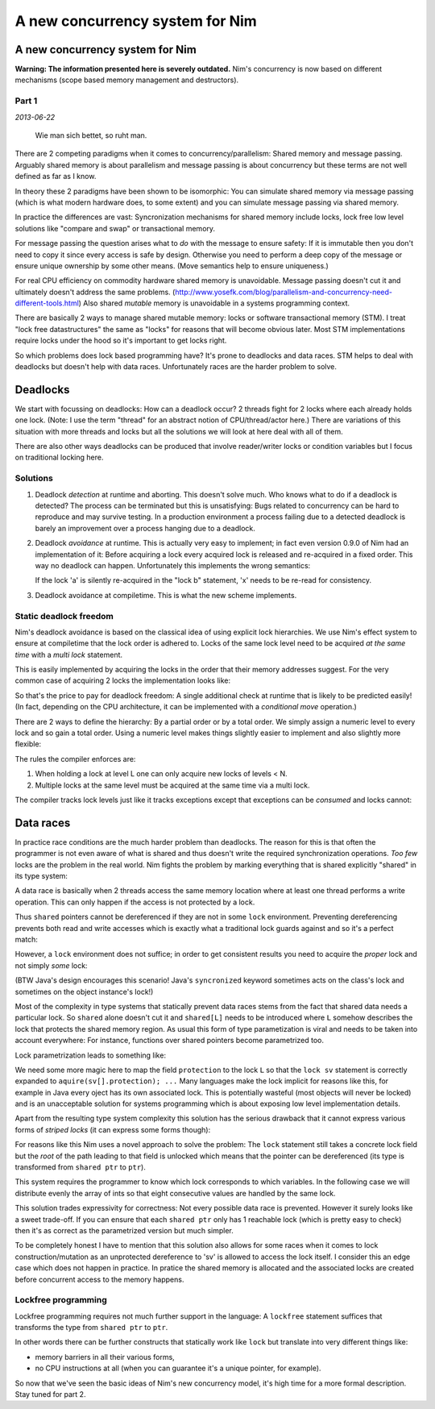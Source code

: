 ==================================
  A new concurrency system for Nim
==================================


A new concurrency system for Nim
================================

**Warning: The information presented here is severely outdated.**
Nim's concurrency is now based on different mechanisms
(scope based memory management and destructors).

Part 1
------

*2013-06-22*

  Wie man sich bettet, so ruht man.

There are 2 competing paradigms when it comes to concurrency/parallelism:
Shared memory and message passing. Arguably shared memory is about parallelism
and message passing is about concurrency but these terms are not well defined
as far as I know.

In theory these 2 paradigms have been shown to be
isomorphic: You can simulate shared memory via message passing (which is what
modern hardware does, to some extent) and you can simulate message passing
via shared memory.

In practice the differences are vast: Syncronization
mechanisms for shared memory include locks, lock free low level solutions
like "compare and swap" or transactional memory.

For message passing the
question arises what to *do* with the message to ensure safety: If it
is immutable then you don't need to copy it since every access is safe by
design. Otherwise you need to perform a deep copy of the message or ensure
unique ownership by some other means. (Move semantics help to ensure
uniqueness.)

For real CPU efficiency on commodity hardware shared memory is unavoidable.
Message passing doesn't cut it and ultimately doesn't address the same problems.
(http://www.yosefk.com/blog/parallelism-and-concurrency-need-different-tools.html)
Also shared *mutable* memory is unavoidable in a systems programming context.

There are basically 2 ways to manage shared mutable memory: locks or software
transactional memory (STM). I treat "lock free datastructures" the same
as "locks" for reasons that will become obvious later. Most STM implementations
require locks under the hood so it's important to get locks right.

So which problems does lock based programming have? It's prone to deadlocks
and data races. STM helps to deal with deadlocks but doesn't help with data
races. Unfortunately races are the harder problem to solve.


Deadlocks
=========

We start with focussing on deadlocks: How can a deadlock occur?
2 threads fight for 2 locks where each already holds one lock. (Note: I use the
term "thread" for an abstract notion of CPU/thread/actor here.) There are
variations of this situation with more threads and locks but all the solutions
we will look at here deal with all of them.

There are also other ways deadlocks can be produced that involve reader/writer
locks or condition variables but I focus on traditional locking here.


Solutions
---------

1) Deadlock *detection* at runtime and aborting. This doesn't solve much. Who
   knows what to do if a deadlock is detected? The process can be terminated
   but this is unsatisfying: Bugs related to concurrency can be
   hard to reproduce and may survive testing. In a production environment
   a process failing due to a detected deadlock is barely an improvement over
   a process hanging due to a deadlock.
2) Deadlock *avoidance* at runtime. This is actually very easy to implement; in
   fact even version 0.9.0 of Nim had an implementation of it: Before
   acquiring a lock every acquired lock is released and re-acquired in a fixed
   order. This way no deadlock can happen. Unfortunately this implements the
   wrong semantics:

   .. code-block:: nim
     lock a:
       var x = readFrom(a)
       lock b:
         b = x

   If the lock 'a' is silently re-acquired in the "lock b" statement, 'x' needs
   to be re-read for consistency.

3) Deadlock avoidance at compiletime. This is what the new scheme implements.


Static deadlock freedom
-----------------------

Nim's deadlock avoidance is based on the classical idea of using explicit
lock hierarchies. We use Nim's effect system to ensure at compiletime that
the lock order is adhered to. Locks of the same lock level need to be acquired
*at the same time* with a *multi lock* statement.

This is easily implemented by acquiring the locks in the order that their
memory addresses suggest. For the very common case of acquiring 2 locks the
implementation looks like:

.. code-block:: nim
  template lock(a, b: ptr TLock; body: stmt) =
    if cast[TAddress](a) < cast[TAddress](b):
      pthread_mutex_lock(a)
      pthread_mutex_lock(b)
    else:
      pthread_mutex_lock(b)
      pthread_mutex_lock(a)
    try:
      body
    finally:
      pthread_mutex_unlock(a)
      pthread_mutex_unlock(b)

So that's the price to pay for deadlock freedom: A single additional check
at runtime that is likely to be predicted easily! (In fact, depending on the
CPU architecture, it can be implemented with a *conditional move* operation.)

There are 2 ways to define the hierarchy: By a partial order or by a total
order. We simply assign a numeric level to every lock and so gain a total
order. Using a numeric level makes things slightly easier to implement
and also slightly more flexible:

.. code-block:: nim
  type
    LevelA = TLock[10] # leave a gap in case a new abstraction layer is found
    LevelB = TLock[20] # some day

The rules the compiler enforces are:

1. When holding a lock at level L one can only acquire new locks of levels < N.
2. Multiple locks at the same level must be acquired at the same time via a
   multi lock.

The compiler tracks lock levels just like it tracks exceptions except that
exceptions can be *consumed* and locks cannot:

.. code-block:: nim
  var
    A: LevelA

  proc foo() {.locks: [10].} =
    aquire(A)
    ...
    # Note: the fact that we 'release' A here is irrelevant:
    release(A)

  proc bar() {.raises: [].} =
    try:
      raise newException(EIO, "IO")
    except EIO:
      echo "Note: effect has been consumed!"


Data races
==========

In practice race conditions are the much harder problem than deadlocks. The
reason for this is that often the programmer is not even aware of what is
shared and thus doesn't write the required synchronization operations.
*Too few* locks are the problem in the real world. Nim fights the problem
by marking everything that is shared explicitly "shared" in its type system:

.. code-block:: nim
  type
    SharedIntPtr = shared ptr int

A data race is basically when 2 threads access the same memory location where at
least one thread performs a write operation. This can only happen if the access
is not protected by a lock.

Thus ``shared`` pointers cannot be dereferenced if they are not in some ``lock``
environment. Preventing dereferencing prevents both read and write accesses
which is exactly what a traditional lock guards against and so it's a perfect
match:

.. code-block:: nim
  var sv: SharedIntPtr
  var X: TLock

  # thread A:
  lock X:
    sv[] = 12

  # thread B:
  lock X:
    echo sv[]

However, a ``lock`` environment does not suffice; in order to get consistent
results you need to acquire the *proper* lock and not simply *some* lock:

.. code-block:: nim
  var sv: SharedIntPtr
  var X, Y: TLock

  # thread A
  lock X:
    sv[] = 12

  # thread B
  # ouch! doesn't help, uses the wrong lock!
  lock Y:
    echo sv[]

(BTW Java's design encourages this scenario!
Java's ``syncronized`` keyword sometimes acts on the class's lock and
sometimes on the object instance's lock!)

Most of the complexity in type systems that statically prevent data races stems
from the fact that shared data needs a particular lock.
So ``shared`` alone doesn't cut it and ``shared[L]`` needs to be
introduced where ``L`` somehow describes the lock that protects the shared
memory region. As usual this form of type parametization is viral and needs to
be taken into account everywhere: For instance, functions over shared pointers
become parametrized too.

Lock parametrization leads to something like:

.. code-block:: nim
  type
    SharedIntPtr[L] = shared[L] ptr object
      value: int
      protection: L
  var
    sv: SharedIntPtr[TLock]

  # thread A
  lock sv:
    sv[] = 12

  # thread B
  # yay, safe:
  lock sv:
    echo sv[]

We need some more magic here to map the field ``protection`` to the lock ``L``
so that the ``lock sv`` statement is correctly expanded
to ``aquire(sv[].protection); ...`` Many languages make the lock implicit for
reasons like this, for example in Java every oject has its own associated
lock. This is potentially wasteful (most objects will never be locked) and is
an unacceptable solution for systems programming which is about exposing
low level implementation details.

Apart from the resulting type system complexity this solution has the serious
drawback that it cannot express various forms of *striped locks* (it can
express some forms though):

.. code-block:: nim
  # idea: use 1 lock for 8 enties in the 'data' array:
  type
    SharedStuff[L] = shared[L] ptr object
      data: array[64, int]
      locks: array[8, L]

  var
    sv: SharedStuff[TLock]

  # thread A:
  lock sv: # uh oh, which lock to acquire?
    sv[].data[9] = 19

For reasons like this Nim uses a novel approach to solve the problem: The
``lock`` statement still takes a concrete lock field but the *root* of the path
leading to that field is unlocked which means that the pointer can be
dereferenced (its type is transformed from ``shared ptr`` to ``ptr``).

This system requires the programmer to know which lock corresponds to which
variables. In the following case we will distribute evenly the array of ints
so that eight consecutive values are handled by the same lock.

.. code-block:: nim
  type
    SharedStuff = shared ptr object
      data: array[64, int]
      locks: array[8, TLock]

  var
    sv: SharedStuff

  # thread A:
  # we are allowed to dereference 'sv' here, but only to access a lock!
  lock sv[].locks[1]:
    # ok, since the root of the path 'sv[].locks[i]' is 'sv' we are
    # allowed to dereference 'sv' here:
    sv[].data[9] = 19

  # thread B
  # ok, safe:
  lock sv[].locks[0]:
    echo sv[].data[1]

  # thread C
  # ugh, bug here, since entry 9 is not protected by lock 0!
  lock sv[].locks[0]:
    echo sv[].data[9]


This solution trades expressivity for correctness: Not every possible data race
is prevented. However it surely looks like a sweet trade-off. If you can ensure
that each ``shared ptr`` only has 1 reachable lock (which is pretty easy to
check) then it's as correct as the parametrized version but much simpler.

To be completely honest I have to mention that this solution also allows for
some races when it comes to lock construction/mutation as an unprotected
dereference to 'sv' is allowed to access the lock itself. I consider this an
edge case which does not happen in practice. In pratice the shared memory is
allocated and the associated locks are created before concurrent access to the
memory happens.


Lockfree programming
--------------------

Lockfree programming requires not much further support in the language:
A ``lockfree`` statement suffices that transforms the type from ``shared ptr``
to ``ptr``.

In other words there can be further constructs that statically work like
``lock`` but translate into very different things like:

* memory barriers in all their various forms,
* no CPU instructions at all (when you can guarantee it's a unique pointer, for
  example).


So now that we've seen the basic ideas of Nim's new concurrency model, it's
high time for a more formal description. Stay tuned for part 2.
